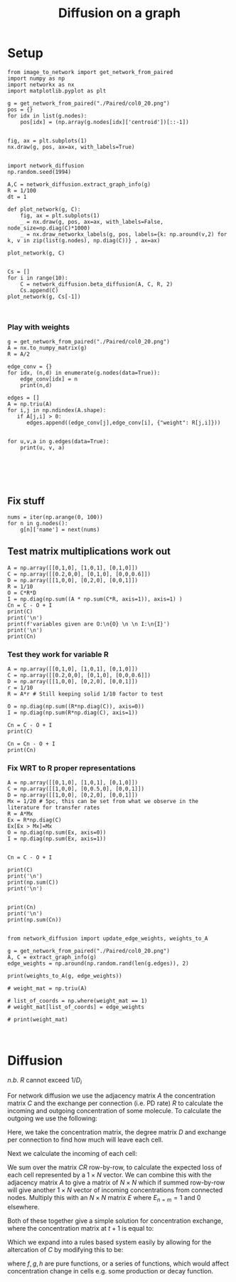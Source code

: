 #+TITLE: Diffusion on a graph

* Setup

  #+BEGIN_SRC ipython :session :ipyfile '((:name "network" :filename "obipy-resources/network.png" :caption "" :attr_html ":width 350px" :attr_latex ":width 15cm"))
  from image_to_network import get_network_from_paired
  import numpy as np
  import networkx as nx
  import matplotlib.pyplot as plt

  g = get_network_from_paired("./Paired/col0_20.png")
  pos = {}
  for idx in list(g.nodes):
      pos[idx] = (np.array(g.nodes[idx]['centroid'])[::-1])


  fig, ax = plt.subplots(1)
  nx.draw(g, pos, ax=ax, with_labels=True)
#+END_SRC

#+RESULTS:
:RESULTS:
# Out [1994]:
# text/plain
: <Figure size 432x288 with 1 Axes>

# image/png
#+attr_html: :width 350px
#+attr_latex: :width 15cm
#+caption:
#+name: network
[[file:obipy-resources/network.png]]
:END:


#+BEGIN_SRC ipython :session :ipyfile '((:name "diffusion" :filename "obipy-resources/diffusion.png" :caption "" :attr_html ":width 350px" :attr_latex ":width 15cm"))

  import network_diffusion
  np.random.seed(1994)

  A,C = network_diffusion.extract_graph_info(g)
  R = 1/100
  dt = 1

  def plot_network(g, C):
      fig, ax = plt.subplots(1)
      _ = nx.draw(g, pos, ax=ax, with_labels=False, node_size=np.diag(C)*1000)
      _ = nx.draw_networkx_labels(g, pos, labels={k: np.around(v,2) for k, v in zip(list(g.nodes), np.diag(C))} , ax=ax)

  plot_network(g, C)


  Cs = []
  for i in range(10):
      C = network_diffusion.beta_diffusion(A, C, R, 2)
      Cs.append(C)
  plot_network(g, Cs[-1])


#+END_SRC

#+RESULTS:
:RESULTS:
# Out [2007]:
# text/plain
: <Figure size 432x288 with 1 Axes>

# image/png
#+attr_html: :width 350px
#+attr_latex: :width 15cm
#+caption:
#+name: diffusion
[[file:obipy-resources/diffusion.png]]

# text/plain
: <Figure size 432x288 with 1 Axes>

# image/png
[[file:obipy-resources/094d829fb814646df9eee340e2c94aa36947cf2d/296a0f49b536439625c1c8f71d64cbd85ed43f32.png]]
:END:


*** Play with weights
#+BEGIN_SRC ipython :session
  g = get_network_from_paired("./Paired/col0_20.png")
  A = nx.to_numpy_matrix(g)
  R = A/2

  edge_conv = {}
  for idx, (n,d) in enumerate(g.nodes(data=True)):
      edge_conv[idx] = n
      print(n,d)

  edges = []
  A = np.triu(A)
  for i,j in np.ndindex(A.shape):
     if A[j,i] > 0:
        edges.append((edge_conv[j],edge_conv[i], {"weight": R[j,i]}))


  for u,v,a in g.edges(data=True):
      print(u, v, a)





#+END_SRC

#+RESULTS:
:RESULTS:
# Out [808]:
# output
1 {'labels': [1], 'centroid': (436, 510), 'uid': 0, 'intensity': 0.98}
2 {'labels': [2], 'centroid': (407, 438), 'uid': 1, 'intensity': 0.2}
4 {'labels': [4], 'centroid': (538, 515), 'uid': 2, 'intensity': 0.16}
5 {'labels': [5], 'centroid': (455, 556), 'uid': 3, 'intensity': 0.83}
6 {'labels': [6], 'centroid': (485, 430), 'uid': 4, 'intensity': 0.59}
7 {'labels': [7], 'centroid': (494, 555), 'uid': 5, 'intensity': 0.24}
1 2 {'weight': 1.0, 'count': 206}
1 4 {'weight': 1.0, 'count': 314}
1 5 {'weight': 1.0, 'count': 211}
1 6 {'weight': 1.0, 'count': 160}
2 6 {'weight': 1.0, 'count': 192}
4 5 {'weight': 1.0, 'count': 67}
4 6 {'weight': 1.0, 'count': 89}
4 7 {'weight': 1.0, 'count': 219}
5 7 {'weight': 1.0, 'count': 216}

:END:



** Fix stuff
#+BEGIN_SRC ipython :session
  nums = iter(np.arange(0, 100))
  for n in g.nodes():
      g[n]['name'] = next(nums)
#+END_SRC

#+RESULTS:
:RESULTS:
# Out [116]:
# output
---------------------------------------------------------------------------
TypeError                                 Traceback (most recent call last)
<ipython-input-116-208ef8227a36> in <module>
      1 nums = iter(np.arange(0, 100))
      2 for n in g.nodes:
----> 3     g[n]['name'] = next(nums)

TypeError: 'AtlasView' object does not support item assignment
:END:


** Test matrix multiplications work out
#+BEGIN_SRC ipython :session
A = np.array([[0,1,0], [1,0,1], [0,1,0]])
C = np.array([[0.2,0,0], [0,1,0], [0,0,0.6]])
D = np.array([[1,0,0], [0,2,0], [0,0,1]])
R = 1/10
O = C*R*D
I = np.diag(np.sum((A * np.sum(C*R, axis=1)), axis=1) )
Cn = C - O + I
print(C)
print('\n')
print(f'variables given are O:\n{O} \n \n I:\n{I}')
print('\n')
print(Cn)
#+END_SRC

#+RESULTS:
:RESULTS:
# Out [562]:
# output
[[0.2 0.  0. ]
 [0.  1.  0. ]
 [0.  0.  0.6]]


variables given are O:
[[0.02 0.   0.  ]
 [0.   0.2  0.  ]
 [0.   0.   0.06]]

 I:
[[0.1  0.   0.  ]
 [0.   0.08 0.  ]
 [0.   0.   0.1 ]]


[[0.28 0.   0.  ]
 [0.   0.88 0.  ]
 [0.   0.   0.64]]

:END:


*** Test they work for variable R

#+BEGIN_SRC ipython :session
A = np.array([[0,1,0], [1,0,1], [0,1,0]])
C = np.array([[0.2,0,0], [0,1,0], [0,0,0.6]])
D = np.array([[1,0,0], [0,2,0], [0,0,1]])
r = 1/10
R = A*r # Still keeping solid 1/10 factor to test

O = np.diag(np.sum((R*np.diag(C)), axis=0))
I = np.diag(np.sum(R*np.diag(C), axis=1))

Cn = C - O + I
print(C)

Cn = Cn - O + I
print(Cn)
#+END_SRC

#+RESULTS:
:RESULTS:
# Out [1116]:
# output
[[0.2 0.  0. ]
 [0.  1.  0. ]
 [0.  0.  0.6]]
[[0.36 0.   0.  ]
 [0.   0.76 0.  ]
 [0.   0.   0.68]]

:END:



*** Fix WRT to R proper representations

#+BEGIN_SRC ipython :session
A = np.array([[0,1,0], [1,0,1], [0,1,0]])
C = np.array([[1,0,0], [0,0.5,0], [0,0,1]])
D = np.array([[1,0,0], [0,2,0], [0,0,1]])
Mx = 1/20 # 5pc, this can be set from what we observe in the literature for transfer rates
R = A*Mx
Ex = R*np.diag(C)
Ex[Ex > Mx]=Mx
O = np.diag(np.sum(Ex, axis=0))
I = np.diag(np.sum(Ex, axis=1))


Cn = C - O + I

print(C)
print('\n')
print(np.sum(C))
print('\n')


print(Cn)
print('\n')
print(np.sum(Cn))

#+END_SRC

#+RESULTS:
:RESULTS:
# Out [2196]:
# output
[[1.  0.  0. ]
 [0.  0.5 0. ]
 [0.  0.  1. ]]


2.5


[[0.975 0.    0.   ]
 [0.    0.55  0.   ]
 [0.    0.    0.975]]


2.5

:END:


#+BEGIN_SRC ipython :session
  from network_diffusion import update_edge_weights, weights_to_A

  g = get_network_from_paired("./Paired/col0_20.png")
  A, C = extract_graph_info(g)
  edge_weights = np.around(np.random.rand(len(g.edges)), 2)

  print(weights_to_A(g, edge_weights))

  # weight_mat = np.triu(A)

  # list_of_coords = np.where(weight_mat == 1)
  # weight_mat[list_of_coords] = edge_weights

  # print(weight_mat)
#+END_SRC

#+RESULTS:
:RESULTS:
# Out [1538]:
# output
[[0.   0.98 0.22 0.38 0.5  0.  ]
 [0.   0.   0.   0.   0.93 0.  ]
 [0.   0.   0.   0.94 0.82 0.87]
 [0.   0.   0.   0.   0.   0.46]
 [0.   0.   0.   0.   0.   0.  ]
 [0.   0.   0.   0.   0.   0.  ]]

:END:



#+BEGIN_SRC ipython :session

#+END_SRC


* Diffusion

/n.b./ $R$ cannot exceed $1/D_i$

For network diffusion we use the adjacency matrix $A$ the concentration matrix $C$ and the exchange per connection (i.e. PD rate) $R$ to calculate the incoming and outgoing concentration of some molecule. To calculate the outgoing we use the following:

\begin{equation}
O_{t+1} = C_tRD
\end{equation}

Here, we take the concentration matrix, the degree matrix $D$ and exchange per connection to find how much will leave each cell.


Next we calculate the incoming of each cell:


\begin{equation}
I_{t+1} = E \times \sum^{n}_{m}(A(\sum^{i}_{j} (C_tR)_j))_m
\end{equation}


We sum over the matrix $CR$ row-by-row, to calculate the expected loss of each cell represented by a $1 \times N$ vector. We can combine this with the adjacency matrix $A$ to give a matrix of $N \times N$ which if summed row-by-row will give another $1 \times N$ vector of incoming concentrations from connected nodes. Multiply this with an $N \times N$ matrix $E$ where $E_{n=m} = 1$ and $0$ elsewhere.


Both of these together give a simple solution for concentration exchange, where the concentration matrix at $t+1$ is equal to:

\begin{equation}
C_{t+1} = C_t - O_{t+1} + I_{t+1}
\end{equation}

Which we expand into a rules based system easily by allowing for the altercation of $C$ by modifying this to be:
\begin{equation}
C_{t+1} = f(C_t) - g(O_{t+1}) + h(I_{t+1})
\end{equation}

where $f, g, h$ are pure functions, or a series of functions, which would affect concentration change in cells e.g. some production or decay function.
